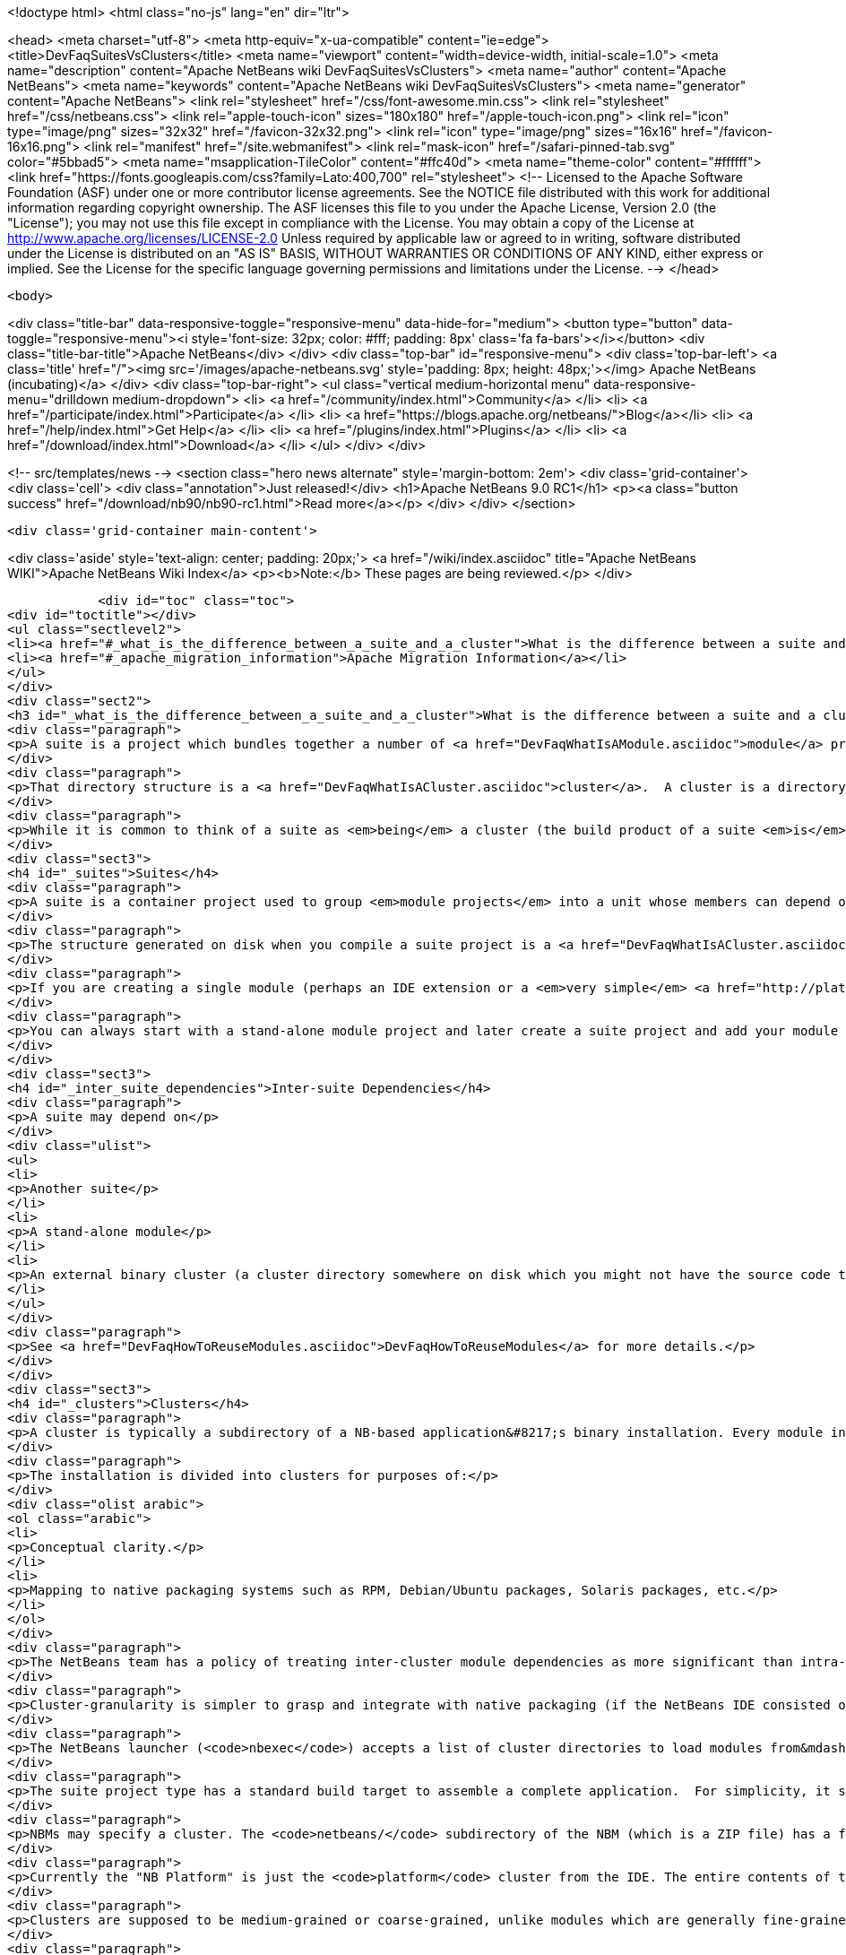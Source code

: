 

<!doctype html>
<html class="no-js" lang="en" dir="ltr">
    
<head>
    <meta charset="utf-8">
    <meta http-equiv="x-ua-compatible" content="ie=edge">
    <title>DevFaqSuitesVsClusters</title>
    <meta name="viewport" content="width=device-width, initial-scale=1.0">
    <meta name="description" content="Apache NetBeans wiki DevFaqSuitesVsClusters">
    <meta name="author" content="Apache NetBeans">
    <meta name="keywords" content="Apache NetBeans wiki DevFaqSuitesVsClusters">
    <meta name="generator" content="Apache NetBeans">
    <link rel="stylesheet" href="/css/font-awesome.min.css">
    <link rel="stylesheet" href="/css/netbeans.css">
    <link rel="apple-touch-icon" sizes="180x180" href="/apple-touch-icon.png">
    <link rel="icon" type="image/png" sizes="32x32" href="/favicon-32x32.png">
    <link rel="icon" type="image/png" sizes="16x16" href="/favicon-16x16.png">
    <link rel="manifest" href="/site.webmanifest">
    <link rel="mask-icon" href="/safari-pinned-tab.svg" color="#5bbad5">
    <meta name="msapplication-TileColor" content="#ffc40d">
    <meta name="theme-color" content="#ffffff">
    <link href="https://fonts.googleapis.com/css?family=Lato:400,700" rel="stylesheet"> 
    <!--
        Licensed to the Apache Software Foundation (ASF) under one
        or more contributor license agreements.  See the NOTICE file
        distributed with this work for additional information
        regarding copyright ownership.  The ASF licenses this file
        to you under the Apache License, Version 2.0 (the
        "License"); you may not use this file except in compliance
        with the License.  You may obtain a copy of the License at
        http://www.apache.org/licenses/LICENSE-2.0
        Unless required by applicable law or agreed to in writing,
        software distributed under the License is distributed on an
        "AS IS" BASIS, WITHOUT WARRANTIES OR CONDITIONS OF ANY
        KIND, either express or implied.  See the License for the
        specific language governing permissions and limitations
        under the License.
    -->
</head>


    <body>
        

<div class="title-bar" data-responsive-toggle="responsive-menu" data-hide-for="medium">
    <button type="button" data-toggle="responsive-menu"><i style='font-size: 32px; color: #fff; padding: 8px' class='fa fa-bars'></i></button>
    <div class="title-bar-title">Apache NetBeans</div>
</div>
<div class="top-bar" id="responsive-menu">
    <div class='top-bar-left'>
        <a class='title' href="/"><img src='/images/apache-netbeans.svg' style='padding: 8px; height: 48px;'></img> Apache NetBeans (incubating)</a>
    </div>
    <div class="top-bar-right">
        <ul class="vertical medium-horizontal menu" data-responsive-menu="drilldown medium-dropdown">
            <li> <a href="/community/index.html">Community</a> </li>
            <li> <a href="/participate/index.html">Participate</a> </li>
            <li> <a href="https://blogs.apache.org/netbeans/">Blog</a></li>
            <li> <a href="/help/index.html">Get Help</a> </li>
            <li> <a href="/plugins/index.html">Plugins</a> </li>
            <li> <a href="/download/index.html">Download</a> </li>
        </ul>
    </div>
</div>


        
<!-- src/templates/news -->
<section class="hero news alternate" style='margin-bottom: 2em'>
    <div class='grid-container'>
        <div class='cell'>
            <div class="annotation">Just released!</div>
            <h1>Apache NetBeans 9.0 RC1</h1>
            <p><a class="button success" href="/download/nb90/nb90-rc1.html">Read more</a></p>
        </div>
    </div>
</section>

        <div class='grid-container main-content'>
            
<div class='aside' style='text-align: center; padding: 20px;'>
    <a href="/wiki/index.asciidoc" title="Apache NetBeans WIKI">Apache NetBeans Wiki Index</a>
    <p><b>Note:</b> These pages are being reviewed.</p>
</div>

            <div id="toc" class="toc">
<div id="toctitle"></div>
<ul class="sectlevel2">
<li><a href="#_what_is_the_difference_between_a_suite_and_a_cluster">What is the difference between a suite and a cluster?</a></li>
<li><a href="#_apache_migration_information">Apache Migration Information</a></li>
</ul>
</div>
<div class="sect2">
<h3 id="_what_is_the_difference_between_a_suite_and_a_cluster">What is the difference between a suite and a cluster?</h3>
<div class="paragraph">
<p>A suite is a project which bundles together a number of <a href="DevFaqWhatIsAModule.asciidoc">module</a> projects, lets you build them all together, and puts the resulting JARs in a directory structure the NetBeans Platform understands.</p>
</div>
<div class="paragraph">
<p>That directory structure is a <a href="DevFaqWhatIsACluster.asciidoc">cluster</a>.  A cluster is a directory structure which the application launcher and module system understand.  A cluster is a <em>runtime artifact</em> where the module system can find the modules that make up an application.</p>
</div>
<div class="paragraph">
<p>While it is common to think of a suite as <em>being</em> a cluster (the build product of a suite <em>is</em> a cluster, after all), they are not the same thing.</p>
</div>
<div class="sect3">
<h4 id="_suites">Suites</h4>
<div class="paragraph">
<p>A suite is a container project used to group <em>module projects</em> into a unit whose members can depend on one another, and also depend on a copy of the NetBeans platform.</p>
</div>
<div class="paragraph">
<p>The structure generated on disk when you compile a suite project is a <a href="DevFaqWhatIsACluster.asciidoc">cluster</a>.</p>
</div>
<div class="paragraph">
<p>If you are creating a single module (perhaps an IDE extension or a <em>very simple</em> <a href="http://platform.netbeans.org">NetBeans Platform-based application</a>) you can ignore suites, and just build/run/distribute a single stand-alone module.  You will still get a cluster structure on disk when you compile the module.  However, suite projects offer some additional features, such as building zip and JNLP application distributions.</p>
</div>
<div class="paragraph">
<p>You can always start with a stand-alone module project and later create a suite project and add your module to the suite.  If you are going to bundle multiple third-party libraries, and want the ability to provide updates of those libraries, you probably want a suite.</p>
</div>
</div>
<div class="sect3">
<h4 id="_inter_suite_dependencies">Inter-suite Dependencies</h4>
<div class="paragraph">
<p>A suite may depend on</p>
</div>
<div class="ulist">
<ul>
<li>
<p>Another suite</p>
</li>
<li>
<p>A stand-alone module</p>
</li>
<li>
<p>An external binary cluster (a cluster directory somewhere on disk which you might not have the source code to: <a href="DevFaqWhatIsACluster.asciidoc">DevFaqWhatIsACluster</a>).  Use the <strong>Add Cluster</strong> button on the Libraries tab of your suite&#8217;s <strong>Project Properties</strong> dialog to set up such dependencies.</p>
</li>
</ul>
</div>
<div class="paragraph">
<p>See <a href="DevFaqHowToReuseModules.asciidoc">DevFaqHowToReuseModules</a> for more details.</p>
</div>
</div>
<div class="sect3">
<h4 id="_clusters">Clusters</h4>
<div class="paragraph">
<p>A cluster is typically a subdirectory of a NB-based application&#8217;s binary installation. Every module in the installation lives in one (and only one) cluster. For details on the structure of clusters, see <a href="DevFaqWhatIsACluster.asciidoc">DevFaqWhatIsACluster</a>.</p>
</div>
<div class="paragraph">
<p>The installation is divided into clusters for purposes of:</p>
</div>
<div class="olist arabic">
<ol class="arabic">
<li>
<p>Conceptual clarity.</p>
</li>
<li>
<p>Mapping to native packaging systems such as RPM, Debian/Ubuntu packages, Solaris packages, etc.</p>
</li>
</ol>
</div>
<div class="paragraph">
<p>The NetBeans team has a policy of treating inter-cluster module dependencies as more significant than intra-cluster module dependencies with respect to backward compatibility.  The goal is to make it possible for product teams building on top of the NetBeans IDE to select a subset of the IDE to use&mdash;with cluster granularity rather than with module granularity.</p>
</div>
<div class="paragraph">
<p>Cluster-granularity is simpler to grasp and integrate with native packaging (if the NetBeans IDE consisted of 500 Debian packages, nobody would be particularly happy about that). But there is nothing preventing you from reusing a subset with module granularity.</p>
</div>
<div class="paragraph">
<p>The NetBeans launcher (<code>nbexec</code>) accepts a list of cluster directories to load modules from&mdash;basically a search path. There are no further semantics to clusters.</p>
</div>
<div class="paragraph">
<p>The suite project type has a standard build target to assemble a complete application.  For simplicity, it simply places all modules built from suite sources into their own cluster named in accordance with the suite&#8217;s name.</p>
</div>
<div class="paragraph">
<p>NBMs may specify a cluster. The <code>netbeans/</code> subdirectory of the NBM (which is a ZIP file) has a file layout which matches the layout of files within a single cluster. Each cluster managed by Auto Update has an <code>update_tracking/</code> subdirectory with one XML file per module, enumerating the files which that module contributes to the cluster.</p>
</div>
<div class="paragraph">
<p>Currently the "NB Platform" is just the <code>platform</code> cluster from the IDE. The entire contents of the <code>platform</code> cluster may not be exactly what you want for every "platform" application, so a suite project allows you to exclude modules you do not wish to include.</p>
</div>
<div class="paragraph">
<p>Clusters are supposed to be medium-grained or coarse-grained, unlike modules which are generally fine-grained units.</p>
</div>
<div class="paragraph">
<p>See also:</p>
</div>
<div class="ulist">
<ul>
<li>
<p><code>harness/README</code> in your IDE distribution</p>
</li>
<li>
<p>the <strong>Help &gt; Contents</strong> pages on modules and applications</p>
</li>
<li>
<p><a href="http://platform.netbeans.org/articles/installation.html">http://platform.netbeans.org/articles/installation.html</a></p>
</li>
</ul>
</div>
<div class="sect4">
<h5 id="_no_suites_in_netbeans_ide_sources">No Suites In NetBeans IDE Sources</h5>
<div class="paragraph">
<p>The NetBeans IDE build (from sources on <code>hg.netbeans.org</code>) <em>does not use suites.</em></p>
</div>
<div class="paragraph">
<p>It uses a historical build infrastructure which partially overlaps the external module/suite build harness introduced in NetBeans 5.0, but which has different requirements, and is considerably more complex.</p>
</div>
<div class="paragraph">
<p>Module projects physically inside the netbeans.org source tree cannot be "standalone" modules nor "suite component" modules.  They are simply netbeans.org modules, and as such use a (slightly) different format for metadata, and have access to somewhat different facilities specific to netbeans.org practices.</p>
</div>
<div class="paragraph">
<p>The resulting build artifacts are, nonetheless, clusters. These clusters are simply built using a different build-infrastructure, where the cluster names and contents are defined in <code>.properties</code> files in <code>$NB_SRC/nbbuild/</code>.</p>
</div>
</div>
</div>
</div>
<div class="sect2">
<h3 id="_apache_migration_information">Apache Migration Information</h3>
<div class="paragraph">
<p>The content in this page was kindly donated by Oracle Corp. to the
Apache Software Foundation.</p>
</div>
<div class="paragraph">
<p>This page was exported from <a href="http://wiki.netbeans.org/DevFaqSuitesVsClusters">http://wiki.netbeans.org/DevFaqSuitesVsClusters</a> ,
that was last modified by NetBeans user Jglick
on 2010-06-14T20:02:33Z.</p>
</div>
<div class="paragraph">
<p><strong>NOTE:</strong> This document was automatically converted to the AsciiDoc format on 2018-02-07, and needs to be reviewed.</p>
</div>
</div>
            
<section class='tools'>
    <ul class="menu align-center">
        <li><a title="Facebook" href="https://www.facebook.com/NetBeans"><i class="fa fa-md fa-facebook"></i></a></li>
        <li><a title="Twitter" href="https://twitter.com/netbeans"><i class="fa fa-md fa-twitter"></i></a></li>
        <li><a title="Github" href="https://github.com/apache/incubator-netbeans"><i class="fa fa-md fa-github"></i></a></li>
        <li><a title="YouTube" href="https://www.youtube.com/user/netbeansvideos"><i class="fa fa-md fa-youtube"></i></a></li>
        <li><a title="Slack" href="https://netbeans.signup.team/"><i class="fa fa-md fa-slack"></i></a></li>
        <li><a title="JIRA" href="https://issues.apache.org/jira/projects/NETBEANS/summary"><i class="fa fa-mf fa-bug"></i></a></li>
    </ul>
    <ul class="menu align-center">
        
        <li><a href="https://github.com/apache/incubator-netbeans-website/blob/master/netbeans.apache.org/src/content/wiki/DevFaqSuitesVsClusters.asciidoc" title="See this page in github"><i class="fa fa-md fa-edit"></i> See this page in github.</a></li>
    </ul>
</section>

        </div>
        

<div class='grid-container incubator-area' style='margin-top: 64px'>
    <div class='grid-x grid-padding-x'>
        <div class='large-auto cell text-center'>
            <a href="https://www.apache.org/">
                <img style="width: 320px" title="Apache Software Foundation" src="/images/asf_logo_wide.svg" />
            </a>
        </div>
        <div class='large-auto cell text-center'>
            <a href="https://www.apache.org/events/current-event.html">
               <img style="width:234px; height: 60px;" title="Apache Software Foundation current event" src="https://www.apache.org/events/current-event-234x60.png"/>
            </a>
        </div>
    </div>
</div>
<footer>
    <div class="grid-container">
        <div class="grid-x grid-padding-x">
            <div class="large-auto cell">
                
                <h1>About</h1>
                <ul>
                    <li><a href="https://www.apache.org/foundation/thanks.html">Thanks</a></li>
                    <li><a href="https://www.apache.org/foundation/sponsorship.html">Sponsorship</a></li>
                    <li><a href="https://www.apache.org/security/">Security</a></li>
                    <li><a href="https://incubator.apache.org/projects/netbeans.html">Incubation Status</a></li>
                </ul>
            </div>
            <div class="large-auto cell">
                <h1><a href="/community/index.html">Community</a></h1>
                <ul>
                    <li><a href="/community/mailing-lists.html">Mailing lists</a></li>
                    <li><a href="/community/committer.html">Becoming a committer</a></li>
                    <li><a href="/community/events.html">NetBeans Events</a></li>
                    <li><a href="https://www.apache.org/events/current-event.html">Apache Events</a></li>
                    <li><a href="/community/who.html">Who is who</a></li>
                </ul>
            </div>
            <div class="large-auto cell">
                <h1><a href="/participate/index.html">Participate</a></h1>
                <ul>
                    <li><a href="/participate/submit-pr.html">Submitting Pull Requests</a></li>
                    <li><a href="/participate/report-issue.html">Reporting Issues</a></li>
                    <li><a href="/participate/netcat.html">NetCAT - Community Acceptance Testing</a></li>
                    <li><a href="/participate/index.html#documentation">Improving the documentation</a></li>
                </ul>
            </div>
            <div class="large-auto cell">
                <h1><a href="/help/index.html">Get Help</a></h1>
                <ul>
                    <li><a href="/help/index.html#documentation">Documentation</a></li>
                    <li><a href="/wiki/index.asciidoc">Wiki</a></li>
                    <li><a href="/help/index.html#support">Community Support</a></li>
                    <li><a href="/help/commercial-support.html">Commercial Support</a></li>
                </ul>
            </div>
            <div class="large-auto cell">
                <h1><a href="/download/index.html">Download</a></h1>
                <ul>
                    <li><a href="/download/index.html#releases">Releases</a></li>
                    <ul>
                        <li><a href="/download/nb90/nb90-beta.html">Apache NetBeans 9.0 (beta)</a></li>
                        <li><a href="/download/nb90/nb90-rc1.html">Apache NetBeans 9.0 (RC1)</a></li>
                    </ul>
                    <li><a href="/plugins/index.html">Plugins</a></li>
                    <li><a href="/download/index.html#source">Building from source</a></li>
                    <li><a href="/download/index.html#previous">Previous releases</a></li>
                </ul>
            </div>
        </div>
    </div>
</footer>
<div class='footer-disclaimer'>
    <div class="footer-disclaimer-content">
        <p>Copyright &copy; 2017-2018 <a href="https://www.apache.org">The Apache Software Foundation</a>.</p>
        <p>Licensed under the Apache <a href="https://www.apache.org/licenses/">license</a>, version 2.0</p>
        <p><a href="https://incubator.apache.org/" alt="Apache Incubator"><img src='/images/incubator_feather_egg_logo_bw_crop.png' title='Apache Incubator'></img></a></p>
        <div style='max-width: 40em; margin: 0 auto'>
            <p>Apache NetBeans is an effort undergoing incubation at The Apache Software Foundation (ASF), sponsored by the Apache Incubator. Incubation is required of all newly accepted projects until a further review indicates that the infrastructure, communications, and decision making process have stabilized in a manner consistent with other successful ASF projects. While incubation status is not necessarily a reflection of the completeness or stability of the code, it does indicate that the project has yet to be fully endorsed by the ASF.</p>
            <p>Apache Incubator, Apache, the Apache feather logo, the Apache NetBeans logo, and the Apache Incubator project logo are trademarks of <a href="https://www.apache.org">The Apache Software Foundation</a>.</p>
            <p>Oracle and Java are registered trademarks of Oracle and/or its affiliates.</p>
        </div>
        
    </div>
</div>


        <script src="/js/vendor/jquery-3.2.1.min.js"></script>
        <script src="/js/vendor/what-input.js"></script>
        <script src="/js/vendor/foundation.min.js"></script>
        <script src="/js/netbeans.js"></script>
        <script src="/js/vendor/jquery.colorbox-min.js"></script>
        <script src="https://cdn.rawgit.com/google/code-prettify/master/loader/run_prettify.js"></script>
        <script>
            
            $(function(){ $(document).foundation(); });
        </script>
    </body>
</html>
